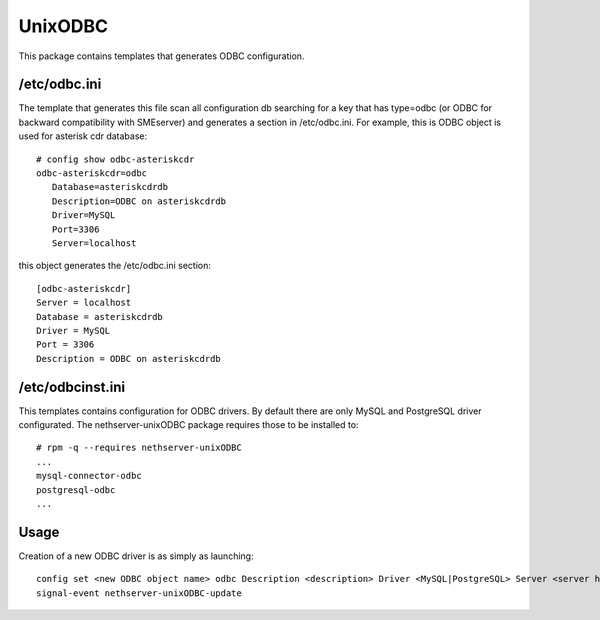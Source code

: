 ========
UnixODBC
========

This package contains templates that generates ODBC configuration.

/etc/odbc.ini
=============

The template that generates this file scan all configuration db searching for a key that has type=odbc (or ODBC for backward compatibility with SMEserver) and generates a section in /etc/odbc.ini.
For example, this is ODBC object is used for asterisk cdr database: ::

 # config show odbc-asteriskcdr
 odbc-asteriskcdr=odbc
    Database=asteriskcdrdb
    Description=ODBC on asteriskcdrdb
    Driver=MySQL
    Port=3306
    Server=localhost

this object generates the /etc/odbc.ini section: ::

  [odbc-asteriskcdr]
  Server = localhost
  Database = asteriskcdrdb
  Driver = MySQL
  Port = 3306
  Description = ODBC on asteriskcdrdb

/etc/odbcinst.ini
=================

This templates contains configuration for ODBC drivers. By default there are only MySQL and PostgreSQL driver configurated. The nethserver-unixODBC package requires those to be installed to: ::

  # rpm -q --requires nethserver-unixODBC
  ...
  mysql-connector-odbc                                                                                                                                                             
  postgresql-odbc                                                                                                                                                                  
  ...


Usage
=====

Creation of a new ODBC driver is as simply as launching: ::

  config set <new ODBC object name> odbc Description <description> Driver <MySQL|PostgreSQL> Server <server hostname> Database <database name> Port <database port>
  signal-event nethserver-unixODBC-update

